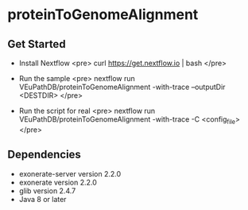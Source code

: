 * proteinToGenomeAlignment

** Get Started
   + Install Nextflow
     <pre>
     curl https://get.nextflow.io | bash 
     </pre>

   + Run the sample
     <pre>
       nextflow run VEuPathDB/proteinToGenomeAlignment -with-trace --outputDir <DESTDIR>
     </pre>     

   + Run the script for real
     <pre>
       nextflow run VEuPathDB/proteinToGenomeAlignment -with-trace -C  <config_file>
     </pre>     

** Dependencies
   + exonerate-server version 2.2.0
   + exonerate version 2.2.0
   + glib version 2.4.7 
   + Java 8 or later
